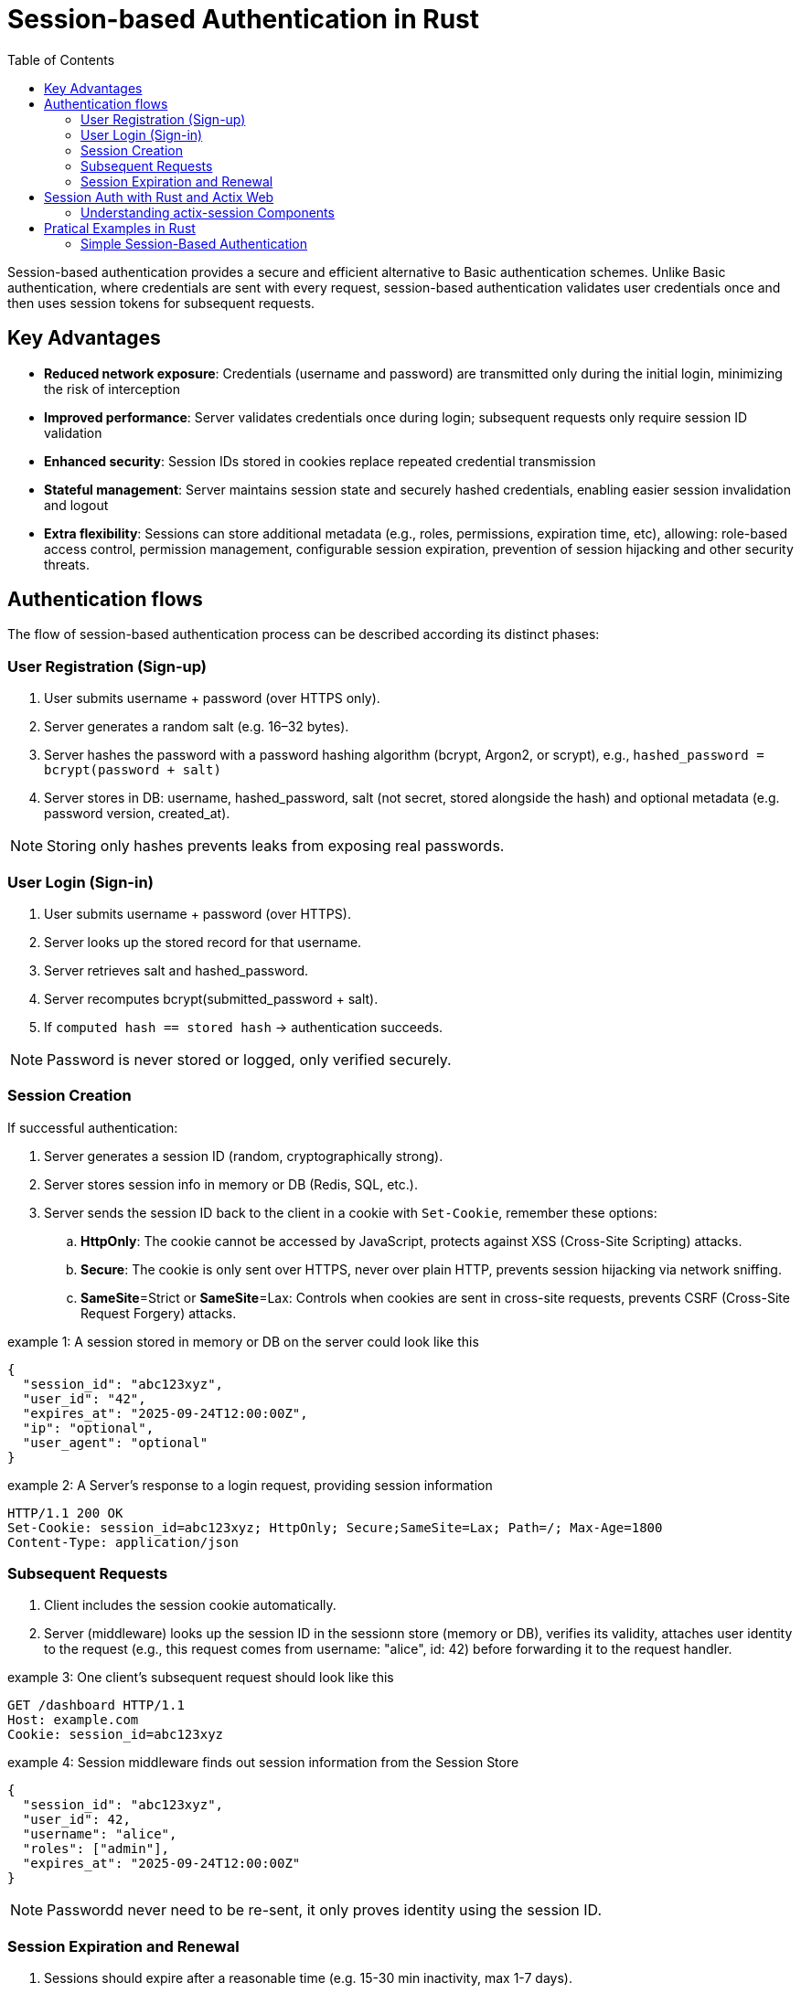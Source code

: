 :toc: left

= Session-based Authentication in Rust

Session-based authentication provides a secure and efficient alternative to Basic authentication schemes.
Unlike Basic authentication, where credentials are sent with every request, session-based authentication validates user credentials once and then uses session tokens for subsequent  requests.


== Key Advantages

* *Reduced network exposure*: Credentials (username and password) are transmitted only during the initial login, minimizing the risk of interception
* *Improved performance*: Server validates credentials once during login; subsequent requests only require session ID validation
* *Enhanced security*: Session IDs stored in cookies replace repeated credential transmission
* *Stateful management*: Server maintains session state and securely hashed credentials, enabling easier session invalidation and logout
* *Extra flexibility*: Sessions can store additional metadata (e.g., roles, permissions, expiration time, etc), allowing:
role-based access control, permission management, configurable session expiration, prevention of session hijacking and other security threats.


== Authentication flows

The flow of session-based authentication process can be described according its distinct phases:

=== User Registration (Sign-up) 

. User submits username + password (over HTTPS only).
. Server generates a random salt (e.g. 16–32 bytes).
. Server hashes the password with a password hashing algorithm (bcrypt, Argon2, or scrypt), e.g., `hashed_password = bcrypt(password + salt)`
. Server stores in DB: username,  hashed_password, salt (not secret, stored alongside the hash) and optional metadata (e.g. password version, created_at).

NOTE: Storing only hashes prevents leaks from exposing real passwords.
 
=== User Login (Sign-in) 

. User submits username + password (over HTTPS).
. Server looks up the stored record for that username.
. Server retrieves salt and hashed_password.
. Server recomputes bcrypt(submitted_password + salt).
. If `computed hash == stored hash` → authentication succeeds.

NOTE: Password is never stored or logged, only verified securely.



=== Session Creation

If successful authentication: 

. Server generates a session ID (random, cryptographically strong).
. Server stores session info in memory or DB (Redis, SQL, etc.).
. Server sends the session ID back to the client in a cookie with `Set-Cookie`, remember these options:
.. *HttpOnly*:  The cookie cannot be accessed by JavaScript, protects against XSS (Cross-Site Scripting) attacks.
.. *Secure*: The cookie is only sent over HTTPS, never over plain HTTP, prevents session hijacking via network sniffing.
.. *SameSite*=Strict or *SameSite*=Lax: Controls when cookies are sent in cross-site requests, prevents CSRF (Cross-Site Request Forgery) attacks. 

.example 1: A session stored in memory or DB on the server could look like this
[example]
----
{
  "session_id": "abc123xyz",
  "user_id": "42",
  "expires_at": "2025-09-24T12:00:00Z",
  "ip": "optional",
  "user_agent": "optional"
}
----


.example 2: A Server's response to a login request, providing session information
[example]
----
HTTP/1.1 200 OK
Set-Cookie: session_id=abc123xyz; HttpOnly; Secure;SameSite=Lax; Path=/; Max-Age=1800
Content-Type: application/json
----



===  Subsequent Requests

. Client includes the session cookie automatically.
. Server (middleware) looks up the session ID in the sessionn store (memory or DB), verifies its validity,  attaches user identity to the request (e.g., this request comes from username: "alice", id: 42) before forwarding it to the request handler. 


.example 3: One client's subsequent request should look like this
[example]
----
GET /dashboard HTTP/1.1
Host: example.com
Cookie: session_id=abc123xyz
----

.example 4: Session middleware finds out session information from the Session Store
[example]
----
{
  "session_id": "abc123xyz",
  "user_id": 42,
  "username": "alice",
  "roles": ["admin"],
  "expires_at": "2025-09-24T12:00:00Z"
}
----

NOTE: Passwordd never need to be re-sent, it only proves identity using the session ID.

=== Session Expiration and Renewal

. Sessions should expire after a reasonable time (e.g. 15-30 min inactivity, max 1-7 days).
. On logout
.. Server deletes session from server's Session Store.
.. Server clears client's cookie:  server responds with `Set-Cookie: session_id=; Max-Age=0`
. Any future request without a valid cookie is treated as user is `logged out`.


== Session Auth with Rust and Actix Web

// The `actix-session` is an easy-to-use general solution for managing sessions in applications built on top of Actix Web.
// The SessionMiddleware is the middleware providing the actix-session functionalities. 
// It takes care of all the session cookie handling and instructs the storage backend to create/delete/update the session state based on the operations performed against the active Session. SessionStore is the interface to retrieve and save the current session data from/to the chosen storage backend. actix-session provides some built-in storage backends: CookieSessionStore, RedisSessionStore, and RedisActorSessionStore. But you can create a custom storage backend by implementing the SessionStore trait if required. 

The `actix-session` is a complete toolkit for handling user sessions in your Actix Web application. It's designed to make session management simple and flexible.

=== Understanding actix-session Components

==== The Three Main Components

. *SessionMiddleware - The Traffic Controller*
This is like a traffic controller that sits between your application and incoming requests. Every time a user makes a request, the SessionMiddleware:
- Checks if they have a valid session cookie
- Handles all the cookie creation, reading, and updating automatically
- Tells the storage system when to save, load, or delete session data

. *SessionStore - The Storage Interface*
Think of this as a standardized filing cabinet system. No matter where you actually store your session data, the SessionStore provides the same simple interface to:
- Save new session information
- Retrieve existing session data
- Update session details
- Delete expired or invalid sessions

. *Storage Backends - Where Data Actually Lives*
`actix-session` comes with three ready-to-use storage options:
.. `*CookieSessionStore*`: Stores session data directly in the browser cookie (good for small amounts of data)
.. `*RedisSessionStore*`: Stores session data in a Redis database (recommended for production)
.. `*RedisActorSessionStore*`: Similar to Redis but uses Actix actors for better performance

NOTE: *Custom Storage*: You can create your own storage solution by implementing the `SessionStore` trait.

==== How They Work Together
. User makes a request → `SessionMiddleware` intercepts it
. `SessionMiddleware` asks `SessionStore` to find the user's `Session` data
. `SessionStore` retrieves data from the chosen storage backend
. Your application processes the request with `Session` information available
. Any `Session` changes get saved back through the same chain

== Pratical Examples in Rust

=== Simple Session-Based Authentication 

This example demonstrates the core idea of session-based authentication without relying on Actix Web helper middlewares, such as actix-sessions, actix-identity, actix-cookies. 

We intentionally keep it simple and build everything manually to show how session authentication works at the HTTP level:

- We use a fake user database (i.e., a HashMap) to store `usernames` and `passwords`.
- We use a simple server-side session store (i.e., a HashMap<session_id, username>) to store current session IDs.
- We use a random ID generator to create session IDs. 
- We manually set Cookie headers to send back to users.

In this way, we try to show that sessions are basically a server-side lookup table and a cookie with a session ID on the client.


Check the first example in: link:examples/minimal_session_based_auth.rs[examples/minimal_session_based_auth.rs]

*Run the example*

[source, bash]
----
$ cargo run --example minimal-session-auth-example
---- 

